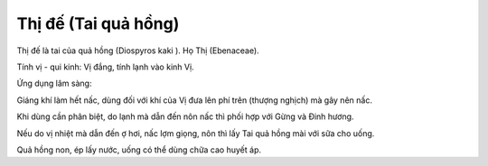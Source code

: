 .. _plants_thi_de:

Thị đế (Tai quả hồng)
#####################

Thị đế là tai của quả hồng (Diospyros kaki ). Họ Thị (Ebenaceae).

Tính vị - qui kinh: Vị đắng, tính lạnh vào kinh Vị.

Ứng dụng lâm sàng:

Giáng khí làm hết nấc, dùng đối với khí của Vị đưa lên phí trên (thượng
nghịch) mà gây nên nấc.

Khi dùng cần phân biệt, do lạnh mà dẫn đến nôn nấc thì phối hợp với Gừng
và Đinh hương.

Nếu do vị nhiệt mà dẫn đến ợ hơi, nấc lợm giọng, nôn thì lấy Tai quả
hồng mài với sữa cho uống.

Quả hồng non, ép lấy nước, uống có thể dùng chữa cao huyết áp.

 
